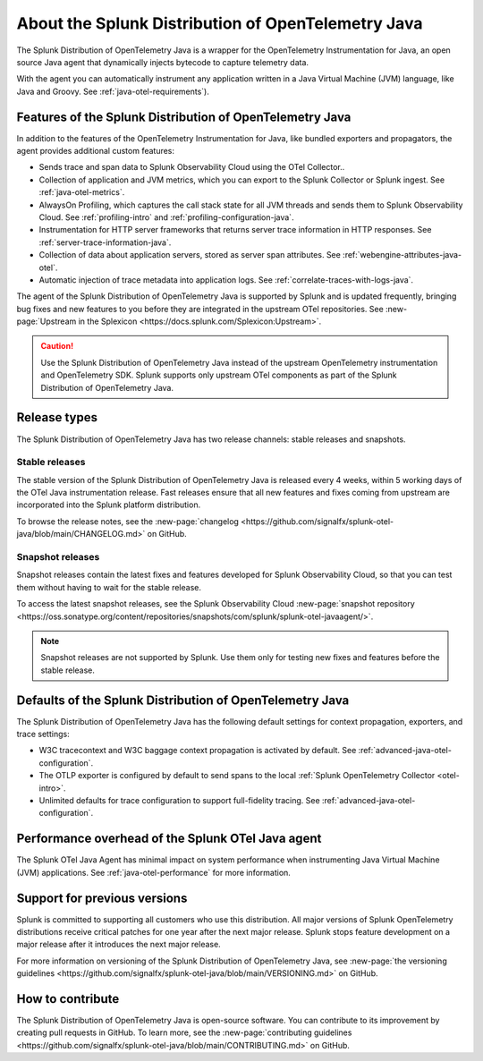 .. _splunk-java-otel-dist:

***************************************************
About the Splunk Distribution of OpenTelemetry Java
***************************************************

.. meta::
   :description: The Splunk Distribution of OpenTelemetry Java is a wrapper for the OpenTelemetry Instrumentation for Java, an open source Java agent that dynamically injects bytecode to capture telemetry from many Java libraries and frameworks.

The Splunk Distribution of OpenTelemetry Java is a wrapper for the OpenTelemetry Instrumentation for Java, an open source Java agent that dynamically injects bytecode to capture telemetry data.

With the agent you can automatically instrument any application written in a Java Virtual Machine (JVM) language, like Java and Groovy. See :ref:`java-otel-requirements`).

Features of the Splunk Distribution of OpenTelemetry Java
=========================================================

In addition to the features of the OpenTelemetry Instrumentation for Java, like bundled exporters and propagators, the agent provides additional custom features:

- Sends trace and span data to Splunk Observability Cloud using the OTel Collector..
- Collection of application and JVM metrics, which you can export to the Splunk Collector or Splunk ingest. See :ref:`java-otel-metrics`.
- AlwaysOn Profiling, which captures the call stack state for all JVM threads and sends them to Splunk Observability Cloud. See :ref:`profiling-intro` and :ref:`profiling-configuration-java`.
- Instrumentation for HTTP server frameworks that returns server trace information in HTTP responses. See :ref:`server-trace-information-java`.
- Collection of data about application servers, stored as server span attributes. See :ref:`webengine-attributes-java-otel`.
- Automatic injection of trace metadata into application logs. See :ref:`correlate-traces-with-logs-java`.

The agent of the Splunk Distribution of OpenTelemetry Java is supported by Splunk and is updated frequently, bringing bug fixes and new features to you before they are integrated in the upstream OTel repositories. See :new-page:`Upstream in the Splexicon <https://docs.splunk.com/Splexicon:Upstream>`.

.. caution:: Use the Splunk Distribution of OpenTelemetry Java instead of the upstream OpenTelemetry instrumentation and OpenTelemetry SDK. Splunk supports only upstream OTel components as part of the Splunk Distribution of OpenTelemetry Java.

Release types
=========================================================

The Splunk Distribution of OpenTelemetry Java has two release channels: stable releases and snapshots.

Stable releases
---------------------------------------------------------

The stable version of the Splunk Distribution of OpenTelemetry Java is released every 4 weeks, within 5 working days of the OTel Java instrumentation release. Fast releases ensure that all new features and fixes coming from upstream are incorporated into the Splunk platform distribution.

To browse the release notes, see the :new-page:`changelog <https://github.com/signalfx/splunk-otel-java/blob/main/CHANGELOG.md>` on GitHub.

Snapshot releases
---------------------------------------------------------

Snapshot releases contain the latest fixes and features developed for Splunk Observability Cloud, so that you can test them without having to wait for the stable release.

To access the latest snapshot releases, see the Splunk Observability Cloud :new-page:`snapshot repository <https://oss.sonatype.org/content/repositories/snapshots/com/splunk/splunk-otel-javaagent/>`.

.. note:: Snapshot releases are not supported by Splunk. Use them only for testing new fixes and features before the stable release.

Defaults of the Splunk Distribution of OpenTelemetry Java
=========================================================

The Splunk Distribution of OpenTelemetry Java has the following default settings for context propagation, exporters, and trace settings:

- W3C tracecontext and W3C baggage context propagation is activated by default. See :ref:`advanced-java-otel-configuration`.
- The OTLP exporter is configured by default to send spans to the local :ref:`Splunk OpenTelemetry
  Collector <otel-intro>`.
- Unlimited defaults for trace configuration to support full-fidelity tracing. See :ref:`advanced-java-otel-configuration`.

Performance overhead of the Splunk OTel Java agent
======================================================

The Splunk OTel Java Agent has minimal impact on system performance when instrumenting Java Virtual Machine (JVM) applications. See :ref:`java-otel-performance` for more information.

Support for previous versions
=========================================================

Splunk is committed to supporting all customers who use this distribution. All major versions of Splunk OpenTelemetry distributions receive critical patches for one year after the next major release. Splunk stops feature development on a major release after it introduces the next major release.

For more information on versioning of the Splunk Distribution of OpenTelemetry Java, see :new-page:`the versioning guidelines <https://github.com/signalfx/splunk-otel-java/blob/main/VERSIONING.md>` on GitHub.

How to contribute
=========================================================

The Splunk Distribution of OpenTelemetry Java is open-source software. You can contribute to its improvement by creating pull requests in GitHub. To learn more, see the :new-page:`contributing guidelines <https://github.com/signalfx/splunk-otel-java/blob/main/CONTRIBUTING.md>` on GitHub.
